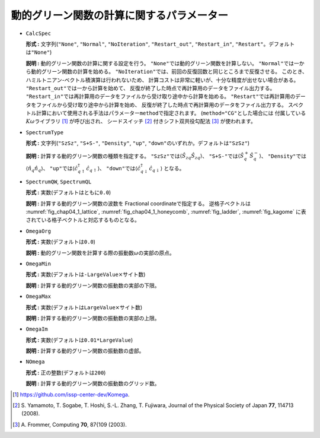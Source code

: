 動的グリーン関数の計算に関するパラメーター
~~~~~~~~~~~~~~~~~~~~~~~~~~~~~~~~~~~~~~~~~~

-  ``CalcSpec``

   **形式 :** 文字列(\ ``"None"``, ``"Normal"``, ``"NoIteration"``,
   ``"Restart_out"``, ``"Restart_in"``,
   ``"Restart"``\ 。デフォルトは\ ``"None"``)

   **説明 :** 動的グリーン関数の計算に関する設定を行う。
   ``"None"``\ では動的グリーン関数を計算しない。
   ``"Normal"``\ では一から動的グリーン関数の計算を始める。
   ``"NoIteration"``\ では、前回の反復回数と同じところまで反復させる。
   このとき、ハミルトニアン-ベクトル積演算は行われないため、
   計算コストは非常に軽いが、十分な精度が出せない場合がある。
   ``"Restart_out"``\ では一から計算を始めて、
   反復が終了した時点で再計算用のデータをファイル出力する。
   ``"Restart_in"``\ では再計算用のデータをファイルから受け取り途中から計算を始める。
   ``"Restart"``\ では再計算用のデータをファイルから受け取り途中から計算を始め、
   反復が終了した時点で再計算用のデータをファイル出力する。
   スペクトル計算において使用される手法はパラメーター\ ``method``\ で指定されます。
   (``method="CG"``\ とした場合には
   付属している\ :math:`K\omega`\ ライブラリ [#]_ が呼び出され、
   シードスイッチ [#]_ 付きシフト双共役勾配法 [#]_ が使われます。

-  ``SpectrumType``

   **形式 :** 文字列(\ ``"SzSz"``, ``"S+S-"``, ``"Density"``, ``"up"``,
   ``"down"``\ のいずれか。デフォルトは\ ``"SzSz"``)

   **説明 :** 計算する動的グリーン関数の種類を指定する。
   ``"SzSz"``\ では\ :math:`\langle {\hat S}_{z q} {\hat S}_{z q}\rangle`\ 、
   ``"S+S-"``\ では\ :math:`\langle {\hat S}^{+}_{q} {\hat S}^{-}_{q}\rangle`\ 、
   ``"Density"``\ では\ :math:`\langle {\hat n}_{q} {\hat n}_{q}\rangle`\ 、
   ``"up"``\ では\ :math:`\langle {\hat c}^{\dagger}_{q \uparrow} {\hat c}_{q \uparrow}\rangle`\ 、
   ``"down"``\ では\ :math:`\langle {\hat c}^{\dagger}_{q \downarrow} {\hat c}_{q \downarrow}\rangle`
   となる。

-  ``SpectrumQW``, ``SpectrumQL``

   **形式 :** 実数(デフォルトはともに\ ``0.0``)

   **説明 :** 計算する動的グリーン関数の波数を Fractional
   coordinateで指定する。 逆格子ベクトルは
   :numref:`fig_chap04_1_lattice`, :numref:`fig_chap04_1_honeycomb`,
   :numref:`fig_ladder`, :numref:`fig_kagome`
   に表されている格子ベクトルと対応するものとなる。

-  ``OmegaOrg``

   **形式 :** 実数(デフォルトは\ ``0.0``)

   **説明 :**
   動的グリーン関数を計算する際の振動数\ :math:`\omega`\ の実部の原点。

-  ``OmegaMin``

   **形式 :**
   実数(デフォルトは\ ``-LargeValue``\ :math:`\times`\ サイト数)

   **説明 :** 計算する動的グリーン関数の振動数の実部の下限。

-  ``OmegaMax``

   **形式 :**
   実数(デフォルトは\ ``LargeValue``\ :math:`\times`\ サイト数)

   **説明 :** 計算する動的グリーン関数の振動数の実部の上限。

-  ``OmegaIm``

   **形式 :** 実数(デフォルトは\ ``0.01*LargeValue``)

   **説明 :** 計算する動的グリーン関数の振動数の虚部。

-  ``NOmega``

   **形式 :** 正の整数(デフォルトは\ ``200``)

   **説明 :** 計算する動的グリーン関数の振動数のグリッド数。

.. [#] https://github.com/issp-center-dev/Komega.
.. [#] \S. Yamamoto, T. Sogabe, T. Hoshi, S.-L. Zhang, T. Fujiwara, Journal of the Physical Society of Japan **77**, 114713 (2008).
.. [#] \A. Frommer, Computing **70**, 87{109 (2003).

.. raw:: latex

   \newpage
